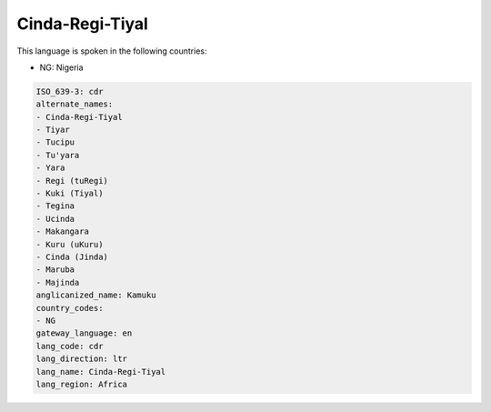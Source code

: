 .. _cdr:

Cinda-Regi-Tiyal
================

This language is spoken in the following countries:

* NG: Nigeria

.. code-block:: yaml

    ISO_639-3: cdr
    alternate_names:
    - Cinda-Regi-Tiyal
    - Tiyar
    - Tucipu
    - Tu'yara
    - Yara
    - Regi (tuRegi)
    - Kuki (Tiyal)
    - Tegina
    - Ucinda
    - Makangara
    - Kuru (uKuru)
    - Cinda (Jinda)
    - Maruba
    - Majinda
    anglicanized_name: Kamuku
    country_codes:
    - NG
    gateway_language: en
    lang_code: cdr
    lang_direction: ltr
    lang_name: Cinda-Regi-Tiyal
    lang_region: Africa
    
